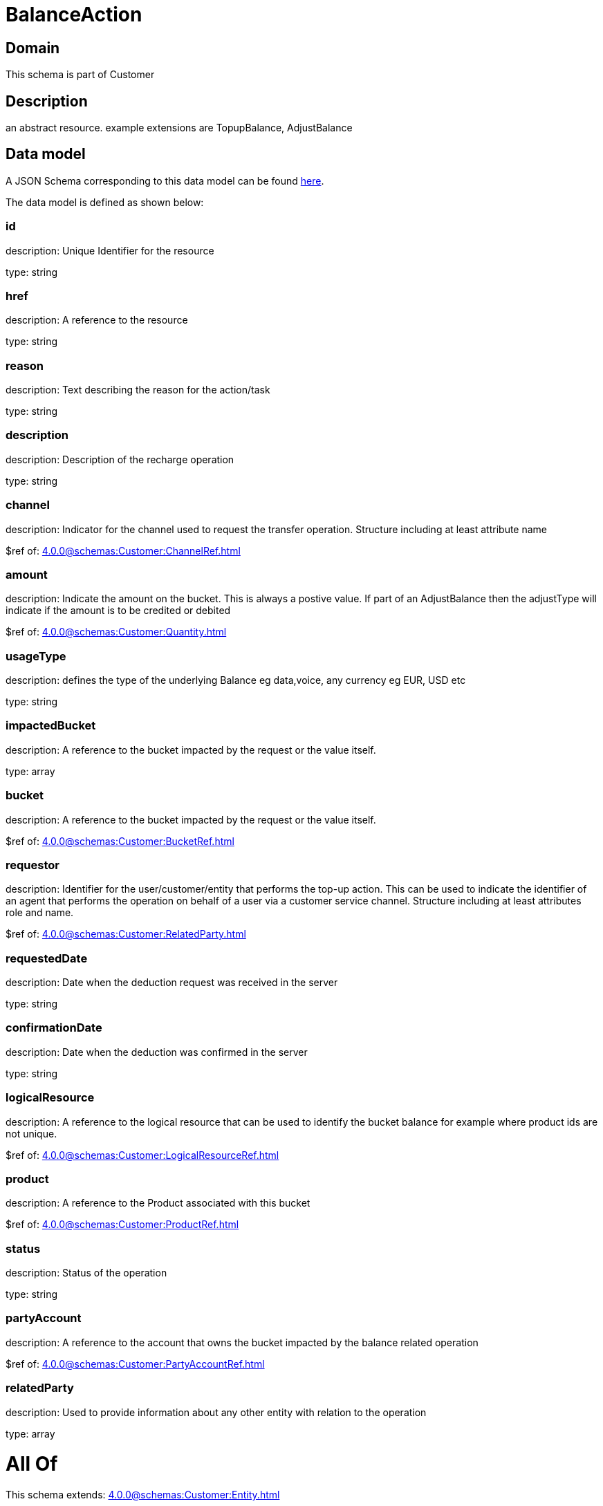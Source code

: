 = BalanceAction

[#domain]
== Domain

This schema is part of Customer

[#description]
== Description

an abstract resource. example extensions are TopupBalance, AdjustBalance


[#data_model]
== Data model

A JSON Schema corresponding to this data model can be found https://tmforum.org[here].

The data model is defined as shown below:


=== id
description: Unique Identifier for the resource

type: string


=== href
description: A reference to the resource

type: string


=== reason
description: Text describing the reason for the action/task

type: string


=== description
description: Description of the recharge operation

type: string


=== channel
description: Indicator for the channel used to request the transfer operation. Structure including at least attribute name

$ref of: xref:4.0.0@schemas:Customer:ChannelRef.adoc[]


=== amount
description: Indicate the amount on the bucket. This is always a postive value. If part of an AdjustBalance then the adjustType will indicate if the amount is to be credited or debited

$ref of: xref:4.0.0@schemas:Customer:Quantity.adoc[]


=== usageType
description: defines the type of the underlying Balance eg data,voice, any currency eg EUR, USD etc

type: string


=== impactedBucket
description: A reference to the bucket impacted by the request or the value itself.

type: array


=== bucket
description: A reference to the bucket impacted by the request or the value itself.

$ref of: xref:4.0.0@schemas:Customer:BucketRef.adoc[]


=== requestor
description: Identifier for the user/customer/entity that performs the top-up action. This can be used to indicate the identifier of an agent that performs the operation on behalf of a user via a customer service channel. Structure including at least attributes role and name.

$ref of: xref:4.0.0@schemas:Customer:RelatedParty.adoc[]


=== requestedDate
description: Date when the deduction request was received in the server

type: string


=== confirmationDate
description: Date when the deduction was confirmed in the server

type: string


=== logicalResource
description: A reference to the logical resource that can be used to identify the bucket balance for example where product ids are not unique.

$ref of: xref:4.0.0@schemas:Customer:LogicalResourceRef.adoc[]


=== product
description: A reference to the Product associated with this bucket

$ref of: xref:4.0.0@schemas:Customer:ProductRef.adoc[]


=== status
description: Status of the operation

type: string


=== partyAccount
description: A reference to the account that owns the bucket impacted by the balance related operation

$ref of: xref:4.0.0@schemas:Customer:PartyAccountRef.adoc[]


=== relatedParty
description: Used to provide information about any other entity with relation to the operation

type: array


= All Of 
This schema extends: xref:4.0.0@schemas:Customer:Entity.adoc[]

